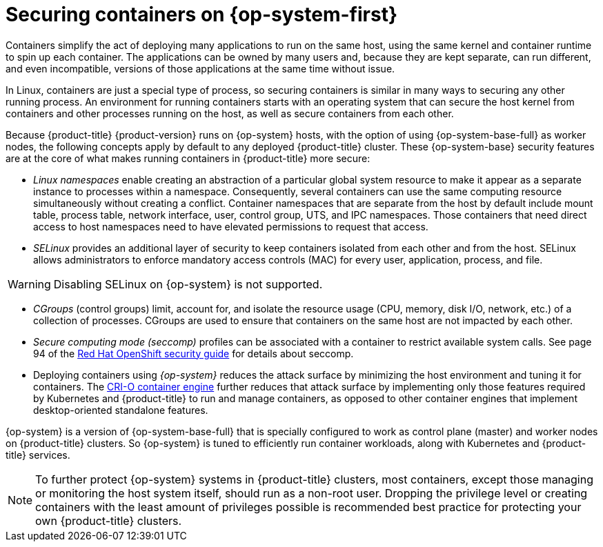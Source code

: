// Module included in the following assemblies:
//
// * security/container_security/security-hosts-vms.adoc

[id="security-hosts-vms-rhcos_{context}"]
= Securing containers on {op-system-first}

Containers simplify the act of deploying many applications to run on the same host, using the same kernel and container runtime to spin up each container. The applications can be owned by many users and, because they are kept separate, can run different, and even incompatible, versions of those applications at the same time without issue.

In Linux, containers are just a special type of process, so securing containers is similar in many ways to securing any other running process. An environment for running containers starts with an operating system that can secure the host kernel from containers and other processes running on the host, as well as secure containers from each other.

Because {product-title} {product-version} runs on {op-system} hosts, with the option of using {op-system-base-full} as worker nodes, the following concepts apply by default to any deployed {product-title} cluster. These {op-system-base} security features are at the core of what makes running containers in {product-title} more secure:

* _Linux namespaces_ enable creating an abstraction of a particular global system resource to make it appear as a separate instance to processes within a namespace. Consequently, several containers can use the same computing resource simultaneously without creating a conflict. Container namespaces that are separate from the host by default include mount table, process table, network interface, user, control group, UTS, and IPC namespaces. Those containers that need direct access to host namespaces need to have elevated permissions to request that access.
ifdef::openshift-enterprise,openshift-webscale,openshift-aro[]
See link:https://docs.redhat.com/en/documentation/red_hat_enterprise_linux/9/html-single/building_running_and_managing_containers/index[Building, running, and managing containers] from the {op-system-base} 9 container documentation for details on the types of namespaces.
endif::[]

* _SELinux_ provides an additional layer of security to keep containers isolated from each other and from the host. SELinux allows administrators to enforce mandatory access controls (MAC) for every user, application, process, and file.

[WARNING]
====
Disabling SELinux on {op-system} is not supported.
====

* _CGroups_ (control groups) limit, account for, and isolate the resource usage (CPU, memory, disk I/O, network, etc.) of a collection of processes. CGroups are used to ensure that containers on the same host are not impacted by each other.

* _Secure computing mode (seccomp)_ profiles can be associated with a container to restrict available system calls. See page 94 of the link:https://www.redhat.com/en/resources/openshift-security-guide-ebook[Red Hat OpenShift security guide] for details about seccomp.

* Deploying containers using _{op-system}_ reduces the attack surface by minimizing the host environment and tuning it for containers. The link:https://access.redhat.com/documentation/en-us/openshift_container_platform/3.11/html-single/cri-o_runtime/index[CRI-O container engine] further reduces that attack surface by implementing only those features required by Kubernetes and {product-title} to run and manage containers, as opposed to other container engines that implement desktop-oriented standalone features.

{op-system} is a version of {op-system-base-full} that is specially configured to work as control plane (master) and worker nodes on {product-title} clusters. So {op-system} is tuned to efficiently run container workloads, along with Kubernetes and {product-title} services.

[NOTE]
====
To further protect {op-system} systems in {product-title} clusters, most containers, except those managing or monitoring the host system itself, should run as a non-root user. Dropping the privilege level or creating containers with the least amount of privileges possible is recommended best practice for protecting your own {product-title} clusters.
====
